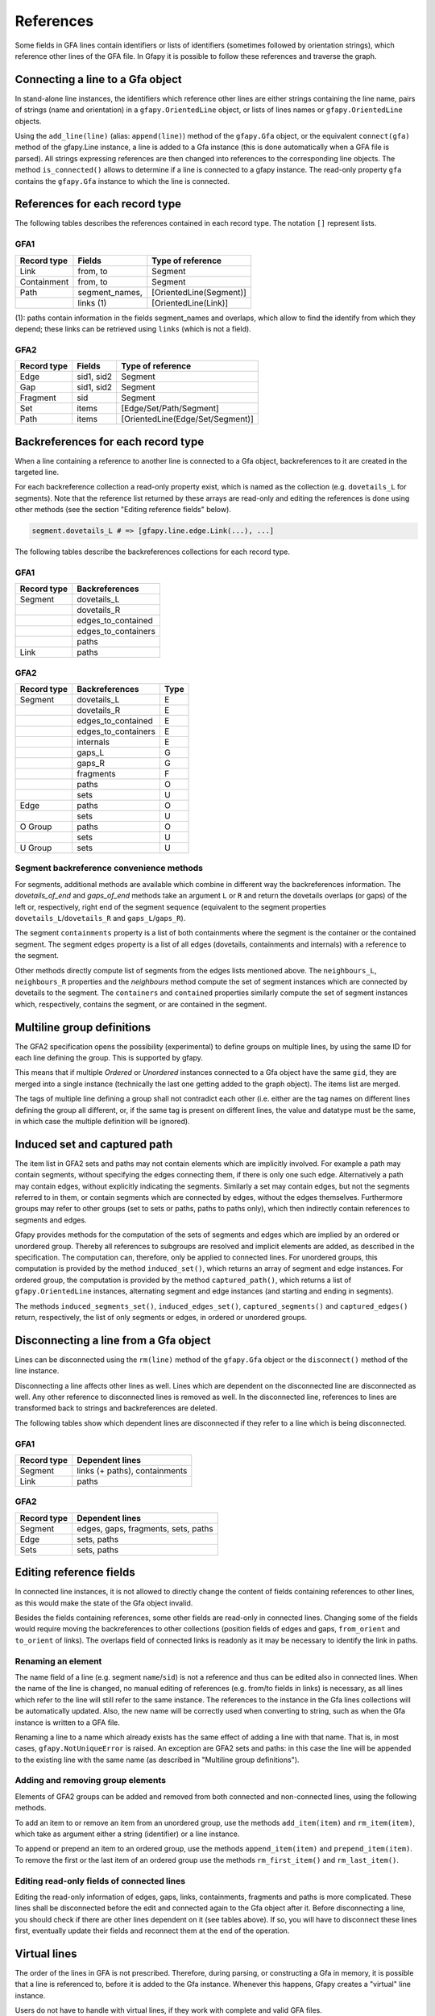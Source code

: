 .. testsetup:: *

    import gfapy
    gfa = gfapy.Gfa()

.. _references:

References
----------

Some fields in GFA lines contain identifiers or lists of identifiers
(sometimes followed by orientation strings), which reference other lines
of the GFA file. In Gfapy it is possible to follow these references and
traverse the graph.

Connecting a line to a Gfa object
~~~~~~~~~~~~~~~~~~~~~~~~~~~~~~~~~

In stand-alone line instances, the identifiers which reference other
lines are either strings containing the line name, pairs of strings
(name and orientation) in a ``gfapy.OrientedLine`` object, or lists of
lines names or ``gfapy.OrientedLine`` objects.

Using the ``add_line(line)`` (alias: ``append(line)``) method of the
``gfapy.Gfa`` object, or the equivalent ``connect(gfa)`` method of the
gfapy.Line instance, a line is added to a Gfa instance (this is done
automatically when a GFA file is parsed). All strings expressing
references are then changed into references to the corresponding line
objects. The method ``is_connected()`` allows to determine if a line is
connected to a gfapy instance. The read-only property ``gfa`` contains
the ``gfapy.Gfa`` instance to which the line is connected.

.. doctest::

    >>> gfa = gfapy.Gfa(version='gfa1')
    >>> link = gfapy.Line("L\tA\t-\tB\t+\t20M")
    >>> link.is_connected()
    False
    >>> link.gfa is None
    True
    >>> type(link.from_segment)
    <class 'str'>
    >>> gfa.append(link)
    >>> link.is_connected()
    True
    >>> link.gfa #doctest: +ELLIPSIS
    <gfapy.gfa.Gfa object at ...>
    >>> type(link.from_segment)
    <class 'gfapy.line.segment.gfa1.GFA1'>

References for each record type
~~~~~~~~~~~~~~~~~~~~~~~~~~~~~~~

The following tables describes the references contained in each record
type. The notation ``[]`` represent lists.

GFA1
^^^^

+---------------+-------------------+---------------------------+
| Record type   | Fields            | Type of reference         |
+===============+===================+===========================+
| Link          | from, to          | Segment                   |
+---------------+-------------------+---------------------------+
| Containment   | from, to          | Segment                   |
+---------------+-------------------+---------------------------+
| Path          | segment\_names,   | [OrientedLine(Segment)]   |
+---------------+-------------------+---------------------------+
|               | links (1)         | [OrientedLine(Link)]      |
+---------------+-------------------+---------------------------+

(1): paths contain information in the fields segment\_names and
overlaps, which allow to find the identify from which they depend; these
links can be retrieved using ``links`` (which is not a field).

GFA2
^^^^

+---------------+--------------+------------------------------------+
| Record type   | Fields       | Type of reference                  |
+===============+==============+====================================+
| Edge          | sid1, sid2   | Segment                            |
+---------------+--------------+------------------------------------+
| Gap           | sid1, sid2   | Segment                            |
+---------------+--------------+------------------------------------+
| Fragment      | sid          | Segment                            |
+---------------+--------------+------------------------------------+
| Set           | items        | [Edge/Set/Path/Segment]            |
+---------------+--------------+------------------------------------+
| Path          | items        | [OrientedLine(Edge/Set/Segment)]   |
+---------------+--------------+------------------------------------+

Backreferences for each record type
~~~~~~~~~~~~~~~~~~~~~~~~~~~~~~~~~~~

When a line containing a reference to another line is connected to a Gfa
object, backreferences to it are created in the targeted line.

For each backreference collection a read-only property exist, which is
named as the collection (e.g. ``dovetails_L`` for segments). Note that
the reference list returned by these arrays are read-only and editing
the references is done using other methods (see the section "Editing
reference fields" below).

.. code:: python

    segment.dovetails_L # => [gfapy.line.edge.Link(...), ...]

The following tables describe the backreferences collections for each
record type.

GFA1
^^^^

+---------------+-------------------------+
| Record type   | Backreferences          |
+===============+=========================+
| Segment       | dovetails\_L            |
+---------------+-------------------------+
|               | dovetails\_R            |
+---------------+-------------------------+
|               | edges\_to\_contained    |
+---------------+-------------------------+
|               | edges\_to\_containers   |
+---------------+-------------------------+
|               | paths                   |
+---------------+-------------------------+
| Link          | paths                   |
+---------------+-------------------------+

GFA2
^^^^

+---------------+-------------------------+--------+
| Record type   | Backreferences          | Type   |
+===============+=========================+========+
| Segment       | dovetails\_L            | E      |
+---------------+-------------------------+--------+
|               | dovetails\_R            | E      |
+---------------+-------------------------+--------+
|               | edges\_to\_contained    | E      |
+---------------+-------------------------+--------+
|               | edges\_to\_containers   | E      |
+---------------+-------------------------+--------+
|               | internals               | E      |
+---------------+-------------------------+--------+
|               | gaps\_L                 | G      |
+---------------+-------------------------+--------+
|               | gaps\_R                 | G      |
+---------------+-------------------------+--------+
|               | fragments               | F      |
+---------------+-------------------------+--------+
|               | paths                   | O      |
+---------------+-------------------------+--------+
|               | sets                    | U      |
+---------------+-------------------------+--------+
| Edge          | paths                   | O      |
+---------------+-------------------------+--------+
|               | sets                    | U      |
+---------------+-------------------------+--------+
| O Group       | paths                   | O      |
+---------------+-------------------------+--------+
|               | sets                    | U      |
+---------------+-------------------------+--------+
| U Group       | sets                    | U      |
+---------------+-------------------------+--------+

Segment backreference convenience methods
^^^^^^^^^^^^^^^^^^^^^^^^^^^^^^^^^^^^^^^^^

For segments, additional methods are available which combine in
different way the backreferences information. The
`dovetails_of_end` and `gaps_of_end` methods take an
argument ``L`` or ``R`` and return the dovetails overlaps (or gaps) of the
left or, respectively, right end of the segment sequence
(equivalent to the segment properties ``dovetails_L``/``dovetails_R`` and
``gaps_L``/``gaps_R``).

The segment ``containments`` property is a list of both containments where the
segment is the container or the contained segment. The segment ``edges``
property is a list of all edges (dovetails, containments and internals)
with a reference to the segment.

Other methods directly compute list of segments from the edges lists
mentioned above. The ``neighbours_L``, ``neighbours_R`` properties and
the `neighbours` method compute the set of segment instances which are
connected by dovetails to the segment.
The ``containers`` and ``contained``
properties similarly compute the set of segment instances which,
respectively, contains the segment, or are contained in the segment.

.. doctest::

    >>> gfa = gfapy.Gfa()
    >>> gfa.append('S\tA\t*')
    >>> s = gfa.segment('A')
    >>> gfa.append('S\tB\t*')
    >>> gfa.append('S\tC\t*')
    >>> gfa.append('L\tA\t-\tB\t+\t*')
    >>> gfa.append('C\tA\t+\tC\t+\t10\t*')
    >>> [str(l) for l in s.dovetails_of_end("L")]
    ['L\tA\t-\tB\t+\t*']
    >>> s.dovetails_L == s.dovetails_of_end("L")
    True
    >>> s.gaps_of_end("R")
    []
    >>> [str(e) for e in s.edges]
    ['L\tA\t-\tB\t+\t*', 'C\tA\t+\tC\t+\t10\t*']
    >>> [str(n) for n in s.neighbours_L]
    ['S\tB\t*']
    >>> s.containers
    []
    >>> [str(c) for c in s.contained]
    ['S\tC\t*']

Multiline group definitions
~~~~~~~~~~~~~~~~~~~~~~~~~~~

The GFA2 specification opens the possibility (experimental) to define
groups on multiple lines, by using the same ID for each line defining
the group. This is supported by gfapy.

This means that if multiple `Ordered` or
`Unordered` instances connected to a Gfa object have
the same ``gid``, they are merged into a single instance (technically
the last one getting added to the graph object). The items list are
merged.

The tags of multiple line defining a group shall not contradict each
other (i.e. either are the tag names on different lines defining the
group all different, or, if the same tag is present on different lines,
the value and datatype must be the same, in which case the multiple
definition will be ignored).

.. doctest::

    >>> gfa = gfapy.Gfa()
    >>> gfa.add_line("U\tu1\ts1 s2 s3")
    >>> [s.name for s in gfa.sets[-1].items]
    ['s1', 's2', 's3']
    >>> gfa.add_line('U\tu1\t4 5')
    >>> [s.name for s in gfa.sets[-1].items]
    ['s1', 's2', 's3', '4', '5']

Induced set and captured path
~~~~~~~~~~~~~~~~~~~~~~~~~~~~~

The item list in GFA2 sets and paths may not contain elements which are
implicitly involved. For example a path may contain segments, without
specifying the edges connecting them, if there is only one such edge.
Alternatively a path may contain edges, without explicitly indicating the
segments. Similarly a set may contain edges, but not the segments
referred to in them, or contain segments which are connected by edges,
without the edges themselves. Furthermore groups may refer to other
groups (set to sets or paths, paths to paths only), which then
indirectly contain references to segments and edges.

Gfapy provides methods for the computation of the sets of segments and
edges which are implied by an ordered or unordered group. Thereby all
references to subgroups are resolved and implicit elements are added, as
described in the specification. The computation can, therefore, only be
applied to connected lines. For unordered groups, this computation is
provided by the method ``induced_set()``, which returns an array of
segment and edge instances. For ordered group, the computation is
provided by the method ``captured_path()``, which returns a list of
``gfapy.OrientedLine`` instances, alternating segment and edge instances
(and starting and ending in segments).

The methods ``induced_segments_set()``, ``induced_edges_set()``,
``captured_segments()`` and ``captured_edges()`` return, respectively,
the list of only segments or edges, in ordered or unordered groups.

.. doctest::

    >>> gfa = gfapy.Gfa()
    >>> gfa.add_line("S\ts1\t100\t*")
    >>> gfa.add_line("S\ts2\t100\t*")
    >>> gfa.add_line("S\ts3\t100\t*")
    >>> gfa.add_line("E\te1\ts1+\ts2-\t0\t10\t90\t100$\t*")
    >>> gfa.add_line("U\tu1\ts1 s2 s3")
    >>> u = gfa.sets[-1]
    >>> [l.name for l in u.induced_edges_set]
    ['e1']
    >>> [l.name for l in u.induced_segments_set ]
    ['s1', 's2', 's3']
    >>> [l.name for l in u.induced_set ]
    ['s1', 's2', 's3', 'e1']

Disconnecting a line from a Gfa object
~~~~~~~~~~~~~~~~~~~~~~~~~~~~~~~~~~~~~~

Lines can be disconnected using the ``rm(line)`` method of the
``gfapy.Gfa`` object or the ``disconnect()`` method of the line
instance.

.. doctest::

    >>> gfa = gfapy.Gfa()
    >>> gfa.append('S\tsA\t*')
    >>> gfa.append('S\tsB\t*')
    >>> line = gfa.segment("sA")
    >>> gfa.segment_names
    ['sB', 'sA']
    >>> gfa.rm(line)
    >>> gfa.segment_names
    ['sB']
    >>> line = gfa.segment('sB')
    >>> line.disconnect()
    >>> gfa.segment_names
    []

Disconnecting a line affects other lines as well. Lines which are
dependent on the disconnected line are disconnected as well. Any other
reference to disconnected lines is removed as well. In the disconnected
line, references to lines are transformed back to strings and
backreferences are deleted.

The following tables show which dependent lines are disconnected if they
refer to a line which is being disconnected.

GFA1
^^^^

+---------------+---------------------------------+
| Record type   | Dependent lines                 |
+===============+=================================+
| Segment       | links (+ paths), containments   |
+---------------+---------------------------------+
| Link          | paths                           |
+---------------+---------------------------------+

GFA2
^^^^

+---------------+---------------------------------------+
| Record type   | Dependent lines                       |
+===============+=======================================+
| Segment       | edges, gaps, fragments, sets, paths   |
+---------------+---------------------------------------+
| Edge          | sets, paths                           |
+---------------+---------------------------------------+
| Sets          | sets, paths                           |
+---------------+---------------------------------------+

Editing reference fields
~~~~~~~~~~~~~~~~~~~~~~~~

In connected line instances, it is not allowed to directly change the
content of fields containing references to other lines, as this would
make the state of the Gfa object invalid.

Besides the fields containing references, some other fields are
read-only in connected lines. Changing some of the fields would require
moving the backreferences to other collections (position fields of edges
and gaps, ``from_orient`` and ``to_orient`` of links). The overlaps
field of connected links is readonly as it may be necessary to identify
the link in paths.

Renaming an element
^^^^^^^^^^^^^^^^^^^

The name field of a line (e.g. segment ``name``/``sid``) is not a
reference and thus can be edited also in connected lines. When the name
of the line is changed, no manual editing of references (e.g. from/to
fields in links) is necessary, as all lines which refer to the line will
still refer to the same instance. The references to the instance in the
Gfa lines collections will be automatically updated. Also, the new name
will be correctly used when converting to string, such as when the Gfa
instance is written to a GFA file.

Renaming a line to a name which already exists has the same effect of
adding a line with that name. That is, in most cases,
``gfapy.NotUniqueError`` is raised. An exception are GFA2 sets and
paths: in this case the line will be appended to the existing line with
the same name (as described in "Multiline group definitions").

Adding and removing group elements
^^^^^^^^^^^^^^^^^^^^^^^^^^^^^^^^^^

Elements of GFA2 groups can be added and removed from both connected and
non-connected lines, using the following methods.

To add an item to or remove an item from an unordered group, use the
methods ``add_item(item)`` and ``rm_item(item)``, which take as argument
either a string (identifier) or a line instance.

To append or prepend an item to an ordered group, use the methods
``append_item(item)`` and ``prepend_item(item)``. To remove the first or
the last item of an ordered group use the methods ``rm_first_item()``
and ``rm_last_item()``.

Editing read-only fields of connected lines
^^^^^^^^^^^^^^^^^^^^^^^^^^^^^^^^^^^^^^^^^^^

Editing the read-only information of edges, gaps, links, containments,
fragments and paths is more complicated. These lines shall be
disconnected before the edit and connected again to the Gfa object after
it. Before disconnecting a line, you should check if there are other
lines dependent on it (see tables above). If so, you will have to
disconnect these lines first, eventually update their fields and
reconnect them at the end of the operation.

Virtual lines
~~~~~~~~~~~~~

The order of the lines in GFA is not prescribed. Therefore, during
parsing, or constructing a Gfa in memory, it is possible that a line is
referenced to, before it is added to the Gfa instance. Whenever this
happens, Gfapy creates a "virtual" line instance.

Users do not have to handle with virtual lines, if they work with
complete and valid GFA files.

Virtual lines are similar to normal line instances, with some
limitations (they contain only limited information and it is not allowed
to add tags to them). To check if a line is a virtual line, one can use
the ``virtual`` property of the line.

As soon as the parser founds the real line corresponding to a previously
introduced virtual line, the virtual line is exchanged with the real
line and all references are corrected to point to the real line.

.. doctest::

    >>> g = gfapy.Gfa()
    >>> g.add_line("S\t1\t*")
    >>> g.add_line("L\t1\t+\t2\t+\t*")
    >>> l = g.dovetails[0]
    >>> g.segment("1").virtual
    False
    >>> g.segment("2").virtual
    True
    >>> l.to_segment == g.segment("2")
    True
    >>> g.segment("2").dovetails == [l]
    True
    >>> g.add_line("S\t2\t*")
    >>> g.segment("2").virtual
    False
    >>> l.to_segment == g.segment("2")
    True
    >>> g.segment("2").dovetails == [l]
    True

